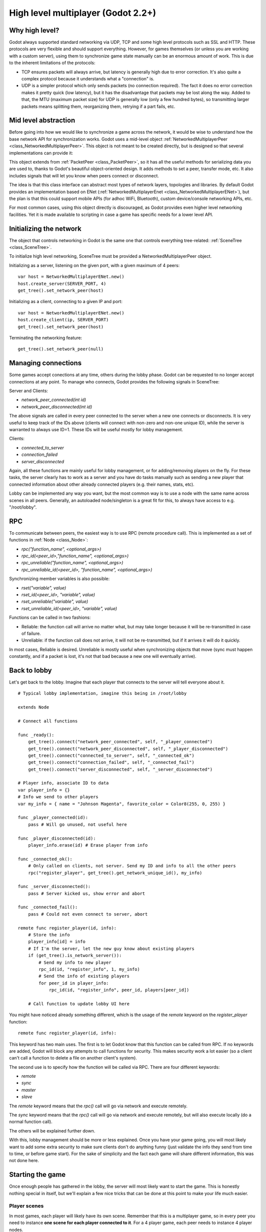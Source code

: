 .. _doc_high_level_multiplayer:

High level multiplayer (Godot 2.2+)
===================================

Why high level?
----------------

Godot always supported standard networking via UDP, TCP and some high level protocols such as SSL and HTTP.
These protocols are very flexible and should support everything. However, for games themselves (or unless you are working
with a custom server), using them to synchronize game state manually can be an enormous amount of work.
This is due to the inherent limitations of the protocols:

- TCP ensures packets will always arrive, but latency is generally high due to error correction.
  It's also quite a complex protocol because it understands what a "connection" is.
- UDP is a simpler protocol which only sends packets (no connection required). The fact it does no error correction
  makes it pretty quick (low latency), but it has the disadvantage that packets may be lost along the way.
  Added to that, the MTU (maximum packet size) for UDP is generally low (only a few hundred bytes), so transmitting
  larger packets means splitting them, reorganizing them, retrying if a part fails, etc.

Mid level abstraction
---------------------

Before going into how we would like to synchronize a game across the network, it would be wise to understand how the base network API 
for synchronization works. Godot uses a mid-level object :ref:`NetworkedMultiplayerPeer <class_NetworkedMultiplayerPeer>`.
This object is not meant to be created directly, but is designed so that several implementations can provide it:

.. image:: /img/nmpeer.png

This object extends from :ref:`PacketPeer <class_PacketPeer>`, so it has all the useful methods for serializing data you are used to, thanks to
Godot's beautiful object-oriented design. It adds methods to set a peer, transfer mode, etc. It also includes signals that will let you know
when peers connect or disconnect.

The idea is that this class interface can abstract most types of network layers, topologies and libraries. By default Godot 
provides an implementation based on ENet (:ref:`NetworkedMultiplayerEnet <class_NetworkedMultiplayerENet>`), but the plan
is that this could support mobile APIs (for adhoc WiFi, Bluetooth), custom device/console networking APIs, etc.

For most common cases, using this object directly is discouraged, as Godot provides even higher level networking facilities. 
Yet it is made available to scripting in case a game has specific needs for a lower level API.

Initializing the network
------------------------

The object that controls networking in Godot is the same one that controls everything tree-related: :ref:`SceneTree <class_SceneTree>`.

To initialize high level networking, SceneTree must be provided a NetworkedMultiplayerPeer object.

Initializing as a server, listening on the given port, with a given maximum of 4 peers:

::

    var host = NetworkedMultiplayerENet.new()
    host.create_server(SERVER_PORT, 4)
    get_tree().set_network_peer(host)

Initializing as a client, connecting to a given IP and port:

::

    var host = NetworkedMultiplayerENet.new()
    host.create_client(ip, SERVER_PORT)
    get_tree().set_network_peer(host)

Terminating the networking feature:

::

    get_tree().set_network_peer(null)

Managing connections
--------------------

Some games accept conections at any time, others during the lobby phase. Godot can be requested to no longer accept 
connections at any point. To manage who connects, Godot provides the following signals in SceneTree:

Server and Clients:

- `network_peer_connected(int id)`
- `network_peer_disconnected(int id)`

The above signals are called in every peer connected to the server when a new one connects or disconnects.
It is very useful to keep track of the IDs above (clients will connect with non-zero and non-one unique ID),
while the server is warranted to always use ID=1. These IDs will be useful mostly for lobby management.

Clients:

- `connected_to_server`
- `connection_failed`
- `server_disconnected`

Again, all these functions are mainly useful for lobby management, or for adding/removing players on the fly. 
For these tasks, the server clearly has to work as a server and you have do tasks manually such as sending a new
player that connected information about other already connected players (e.g. their names, stats, etc).

Lobby can be implemented any way you want, but the most common way is to use a node with the same name across scenes in all peers.
Generally, an autoloaded node/singleton is a great fit for this, to always have access to e.g. "/root/lobby".

RPC
---

To communicate between peers, the easiest way is to use RPC (remote procedure call). This is implemented as a set of functions
in :ref:`Node <class_Node>`:

- `rpc("function_name", <optional_args>)`
- `rpc_id(<peer_id>,"function_name", <optional_args>)`
- `rpc_unreliable("function_name", <optional_args>)`
- `rpc_unreliable_id(<peer_id>, "function_name", <optional_args>)`

Synchronizing member variables is also possible:

- `rset("variable", value)`
- `rset_id(<peer_id>, "variable", value)`
- `rset_unreliable("variable", value)`
- `rset_unreliable_id(<peer_id>, "variable", value)`

Functions can be called in two fashions:

- Reliable: the function call will arrive no matter what, but may take longer because it will be re-transmitted in case of failure.
- Unreliable: if the function call does not arrive, it will not be re-transmitted, but if it arrives it will do it quickly.

In most cases, Reliable is desired. Unreliable is mostly useful when synchronizing objects that move (sync must happen constantly, 
and if a packet is lost, it's not that bad because a new one will eventually arrive).

Back to lobby
-------------

Let's get back to the lobby. Imagine that each player that connects to the server will tell everyone about it.

::

    # Typical lobby implementation, imagine this being in /root/lobby

    extends Node

    # Connect all functions

    func _ready():
        get_tree().connect("network_peer_connected", self, "_player_connected")
        get_tree().connect("network_peer_disconnected", self, "_player_disconnected")
        get_tree().connect("connected_to_server", self, "_connected_ok")
        get_tree().connect("connection_failed", self, "_connected_fail")
        get_tree().connect("server_disconnected", self, "_server_disconnected")

    # Player info, associate ID to data
    var player_info = {}
    # Info we send to other players
    var my_info = { name = "Johnson Magenta", favorite_color = Color8(255, 0, 255) }

    func _player_connected(id):
        pass # Will go unused, not useful here

    func _player_disconnected(id):
        player_info.erase(id) # Erase player from info

    func _connected_ok():
        # Only called on clients, not server. Send my ID and info to all the other peers
        rpc("register_player", get_tree().get_network_unique_id(), my_info)

    func _server_disconnected():
        pass # Server kicked us, show error and abort

    func _connected_fail():
        pass # Could not even connect to server, abort

    remote func register_player(id, info):
        # Store the info
        player_info[id] = info
        # If I'm the server, let the new guy know about existing players
        if (get_tree().is_network_server()):
            # Send my info to new player
            rpc_id(id, "register_info", 1, my_info)
            # Send the info of existing players
            for peer_id in player_info:
                rpc_id(id, "register_info", peer_id, players[peer_id])

        # Call function to update lobby UI here

You might have noticed already something different, which is the usage of the `remote` keyword on the `register_player` function:

::

    remote func register_player(id, info):
  
This keyword has two main uses. The first is to let Godot know that this function can be called from RPC. If no keywords are added,
Godot will block any attempts to call functions for security. This makes security work a lot easier (so a client can't call a function
to delete a file on another client's system).

The second use is to specify how the function will be called via RPC. There are four different keywords:

- `remote`
- `sync`
- `master`
- `slave`

The `remote` keyword means that the `rpc()` call will go via network and execute remotely.

The `sync` keyword means that the `rpc()` call will go via network and execute remotely, but will also execute locally (do a normal function call).

The others will be explained further down.

With this, lobby management should be more or less explained. Once you have your game going, you will most likely want to add some
extra security to make sure clients don't do anything funny (just validate the info they send from time to time, or before 
game start). For the sake of simplicity and the fact each game will share different information, this was not done here.

Starting the game
-----------------

Once enough people has gathered in the lobby, the server will most likely want to start the game. This is honestly nothing
special in itself, but we'll explain a few nice tricks that can be done at this point to make your life much easier.

Player scenes
^^^^^^^^^^^^^

In most games, each player will likely have its own scene. Remember that this is a multiplayer game, so in every peer 
you need to instance **one scene for each player connected to it**. For a 4 player game, each peer needs to instance 4 player nodes.

So, how to name such nodes? In Godot nodes need to have an unique name. It must also be relatively easy for a player to tell which
nodes represent each player id.

The solution is to simply name the *root nodes of the instanced player scenes as their network ID*. This way, they will be the same in 
every peer and RPC will work great! Here is an example:

::

    remote func pre_configure_game():
        # Load world
        var world = load(which_level).instance()
        get_node("/root").add_child(world)

        # Load my player
        var my_player = preload("res://player.tscn").instance()
        my_player.set_name(str(get_tree().get_network_unique_id()))
        my_player.set_network_mode(NETWORK_MODE_MASTER) # Will be explained later
        get_node("/root/world/players").add_child(my_player)

        # Load other players
        for p in player_info:
            var player = preload("res://player.tscn").instance()
            player.set_name(str(p))
            player.set_network_mode(NETWORK_MODE_SLAVE) # Will be explained later
            get_node("/root/world/players").add_child(player)

        # Tell server (remember, server is always ID=1) that this peer is done pre-configuring
        rpc_id(1, "done_preconfiguring", get_tree().get_network_unique_id())
	
Synchronized game start
^^^^^^^^^^^^^^^^^^^^^^^

Setting up players might take different amount of time on every peer due to lag and any large number of reasons.
To make sure the game will actually start when everyone is ready, pausing the game can be very useful:

::

    remote func pre_configure_game():
        get_tree().set_pause(true) # Pre-pause
        # The rest is the same as in the code in the previous section (look above)

When the server gets the OK from all the peers, it can tell them to start, as for example:

::

    var players_done = []
    remote func done_preconfiguring(who):
        # Here is some checks you can do, as example
        assert(get_tree().is_network_server())
        assert(who in player_info) # Exists
        assert(not who in players_done) # Was not added yet

        players_done.append(who)

        if (players_done.size() == player_info.size()):
            rpc("post_configure_game")
		
    remote func post_configure_game():
        get_tree().set_pause(false)
        # Game starts now!

Synchronizing the game
----------------------

In most games, the goal of supporting multiplayer neworking is to make sure that the game runs synchronized in all the peers playing it.
Besides supplying an RPC and remote member variable set implementation, Godot adds the concept of master and slave network modes.

Master and slave modes
^^^^^^^^^^^^^^^^^^^^^^

Very similarly to how the pause mode works in regular nodes (with pause, process, inherit modes), nodes can be set a "network mode"
with the function :ref:`Node.set_network_mode(mode) <class_Node_set_network_mode>`. The mode can be: Master, Slave and Inherit.

The Inherit mode assumes the value of the parent node. If the parent node is also in this mode, it will go up in the parenthood chain until it finds a specific mode.
If no non-inherit mode is found, Master will be assumed for the server and Slave for clients.

This means that, upon loading scenes, the server is by default the master and clients are the slaves. Checking that a node is in master mode is done by calling:

::

    is_network_master()
	
If you have paid attention to the previous example, it's possible you noticed each node being set a role when being loaded in each peer:

::

        [...]
        # Load my player
        var my_player = preload("res://player.tscn").instance()
        my_player.set_name(str(get_tree().get_network_unique_id()))
        my_player.set_network_mode(NETWORK_MODE_MASTER)
        get_node("/root/world/players").add_child(my_player)

        # Load other players
        for p in player_info:
            var player = preload("res://player.tscn").instance()
            player.set_name(str(p))
            player.set_network_mode(NETWORK_MODE_SLAVE)
            get_node("/root/world/players").add_child(player)
	[...]


Here, each time this piece of code is executed on each peer, the peer makes the node it controls master, and the ones it does not slaves.
The modes for each are different on each peer. To clarify, here is an example of how this looks in the
`bomber demo <https://github.com/godotengine/godot-demo-projects/tree/master/networking/simple_multiplayer>`_:

.. image:: /img/nmms.png


Master and slave keywords
^^^^^^^^^^^^^^^^^^^^^^^^^

.. FIXME: Clarify the equivalents to the GDScript keywords in C# and Visual Script.

The real advantage of this model is when used with the `master`/`slave` keywords in GDScript (or their equivalent in C# and Visual Script).
Similarly to the `remote` keyword, functions can also be tagged with them:

Example bomb code:

::

    for p in bodies_in_area:
        if (p.has_method("exploded")):
            p.rpc("exploded", bomb_owner)

Example player code:

::

    slave func stun():
        stunned = true

    master func exploded(by_who):
        if (stunned):
            return # Already stunned

        rpc("stun")
        stun() # Stun myself, could have used sync keyword too.

In the above example, a bomb explodes somewhere (likely managed by whoever is master). The bomb knows the bodies in the area, so it checks them
and checks that they contain an `exploded` function.

If they do, the bomb calls `exploded` on it. However, the `exploded` method in the player has a `master` keyword. This means that only the player
who is master for that instance will actually get the function.

This instance, then, calls the `stun` function in the same instances of that same player (but in different peers), and only those which are set as slave,
making the player look stunned in all the peers (as well as the current, master one).

.. FIXME: Document the sync keyword
